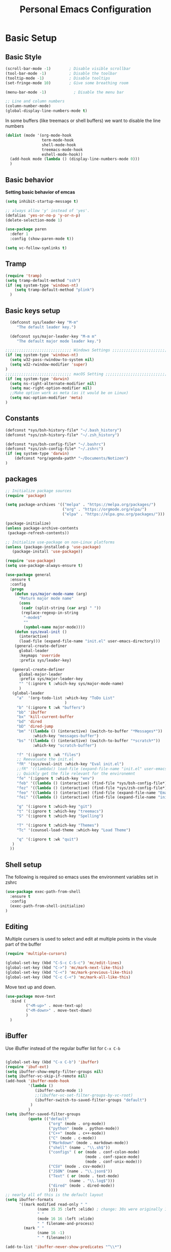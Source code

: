 #+title: Personal Emacs Configuration
#+PROPERTY: header-args:emacs-lisp :tangle ~/.emacs.d/init.el :mkdirp yes

* Basic Setup
** Basic Style
#+begin_src emacs-lisp
  (scroll-bar-mode -1)        ; Disable visible scrollbar
  (tool-bar-mode -1)          ; Disable the toolbar
  (tooltip-mode -1)           ; Disable tooltips
  (set-fringe-mode 10)        ; Give some breathing room

  (menu-bar-mode -1)            ; Disable the menu bar

  ;; Line and column numbers
  (column-number-mode)
  (global-display-line-numbers-mode t)
#+end_src

In some buffers (like treemacs or shell buffers) we want to disable the line numbers 


#+begin_src emacs-lisp
  (dolist (mode '(org-mode-hook
                  term-mode-hook
                  shell-mode-hook
                  treemacs-mode-hook
                  eshell-mode-hook))
    (add-hook mode (lambda () (display-line-numbers-mode 0)))
    )
#+end_src

** Basic behavior

**Setting basic behavior of emcas**

#+begin_src emacs-lisp
  (setq inhibit-startup-message t)

  ;; always allow 'y' instead of 'yes'.
  (defalias 'yes-or-no-p 'y-or-n-p)
  (delete-selection-mode 1)

  (use-package paren
    :defer 1
    :config (show-paren-mode t))

  (setq vc-follow-symlinks t)
#+end_src

** Tramp

#+begin_src emacs-lisp
  (require 'tramp)
  (setq tramp-default-method "ssh")
  (if (eq system-type 'windows-nt)
      (setq tramp-default-method "plink")
    )
#+end_src

** Basic keys setup

#+begin_src emacs-lisp
  (defconst sys/leader-key "M-m"
     "The default leader key.")

  (defconst sys/major-leader-key "M-m m"
     "The default major mode leader key.")

;;;;;;;;;;;;;;;;;;;;;;;;;;;;; Windows Settings ;;;;;;;;;;;;;;;;;;;;;;;;;;;;;
(if (eq system-type 'windows-nt)
  (setq w32-pass-rwindow-to-system nil)
  (setq w32-rwindow-modifier 'super)
)
;;;;;;;;;;;;;;;;;;;;;;;;;;;;; macOS Setting ;;;;;;;;;;;;;;;;;;;;;;;;;;;;;;;;;;;
(if (eq system-type 'darwin) 
  (setq ns-right-alternate-modifier nil)
  (setq mac-right-option-modifier nil)
  ;;Make option work as meta (as it would be on Linux)
  (setq mac-option-modifier 'meta)
)
#+end_src

** Constants

#+begin_src emacs-lisp
  (defconst *sys/bsh-history-file* "~/.bash_history")
  (defconst *sys/zsh-history-file* "~/.zsh_history")

  (defconst *sys/bsh-config-file* "~/.bashrc")
  (defconst *sys/zsh-config-file* "~/.zshrc")
  (if (eq system-type 'darwin) 
      (defconst *org/agenda-path* "~/Documents/Notizen")
  )
#+end_src

** packages
#+begin_src emacs-lisp
    ;; Initialize package sources
    (require 'package)

    (setq package-archives '(("melpa" . "https://melpa.org/packages/")
                             ("org" . "https://orgmode.org/elpa/")
                             ("elpa" . "https://elpa.gnu.org/packages/")))

    (package-initialize)
    (unless package-archive-contents
     (package-refresh-contents))

    ;; Initialize use-package on non-Linux platforms
    (unless (package-installed-p 'use-package)
       (package-install 'use-package))

    (require 'use-package)
    (setq use-package-always-ensure t)

    (use-package general
      :ensure t
      :config
      (progn
        (defun sys/major-mode-name (arg)
          "Return major mode name"
          (cons
           (cadr (split-string (car arg) " "))
           (replace-regexp-in-string
            "-mode$"
            ""
            (symbol-name major-mode))))
        (defun sys/eval-init ()
          (interactive)
          (load-file (expand-file-name "init.el" user-emacs-directory)))
        (general-create-definer
          global-leader
          :keymaps 'override
          :prefix sys/leader-key)

       (general-create-definer
          global-major-leader
          :prefix sys/major-leader-key
          "" '(:ignore t :which-key sys/major-mode-name)
          )
       (global-leader
         "a"  '(org-todo-list :which-key "ToDo List"
                              )
         "b" '(:ignore t :wk "buffers")
         "bb" 'ibuffer
         "bx" 'kill-current-buffer
         "bd" 'dired
         "bD" 'dired-jump
         "bm" '((lambda () (interactive) (switch-to-buffer "*Messages*"))
                :which-key "messages-buffer")
         "bs" '((lambda () (interactive) (switch-to-buffer "*scratch*"))
                :which-key "scratch-buffer")

         "f" '(:ignore t :wk "files")
         ;; Reevaluate the init.el
         "fR" '(sys/eval-init :which-key "Eval init.el")
         ;;fR" '((lambda() load-file (expand-file-name "init.el" user-emacs-directory)) :which-key "Eval init.el") ;
         ;; Quickly get the file relevant for the environemnt 
         "fe" '(:ignore t :which-key "env")
         "feb" '((lambda () (interactive) (find-file *sys/bsh-config-file*)) :which-key ".bashrc")
         "fez" '((lambda () (interactive) (find-file *sys/zsh-config-file*)) :which-key ".zshrc")
         "feo" '((lambda () (interactive) (find-file (expand-file-name "Emacs.org" user-emacs-directory))) :which-key "Emacs.org")
         "fei" '((lambda () (interactive) (find-file (expand-file-name "init.el" user-emacs-directory))) :which-key "init.el")

         "g" '(:ignore t :which-key "git")
         "t" '(:ignore t :which-key "treemacs")
         "S" '(:ignore t :which-key "Spelling")

         "T" '(:ignore t :which-key "Themes")
         "Tc" '(counsel-load-theme :which-key "Load Theme")

         "q" '(:ignore t :wk "quit")
       )
      ))
#+end_src

** Shell setup

The following is required so emacs uses the environment variables set in zshrc

#+begin_src emacs-lisp
(use-package exec-path-from-shell
  :ensure t
  :config
  (exec-path-from-shell-initialize)
)
#+end_src

** Editing

Multiple cursers is used to select and edit at multiple points in the visule part of the buffer

#+begin_src emacs-lisp
  (require 'multiple-cursors)

  (global-set-key (kbd "C-S-c C-S-c") 'mc/edit-lines)
  (global-set-key (kbd "C->") 'mc/mark-next-like-this)
  (global-set-key (kbd "C-<") 'mc/mark-previous-like-this)
  (global-set-key (kbd "C-c C-<") 'mc/mark-all-like-this)
#+end_src

Move text up and down. 

#+begin_src emacs-lisp
  (use-package move-text
    :bind (
           ("<M-up>" . move-text-up)
           ("<M-down>" . move-text-down)
           )
    )
#+end_src

** iBuffer

Use iBuffer instead of the regular buffer list for =C-x C-b=

#+begin_src emacs-lisp

  (global-set-key (kbd "C-x C-b") 'ibuffer)
  (require 'ibuf-ext)
  (setq ibuffer-show-empty-filter-groups nil)
  (setq ibuffer-vc-skip-if-remote nil)
  (add-hook 'ibuffer-mode-hook
            '(lambda ()
               (ibuffer-auto-mode 1)
               ;;(ibuffer-vc-set-filter-groups-by-vc-root)
               (ibuffer-switch-to-saved-filter-groups "default")
             )
            )
  (setq ibuffer-saved-filter-groups
            (quote (("default"
                     ("org" (mode . org-mode)) 
                     ("python" (mode . python-mode))
                     ("C++" (mode . c++-mode))
                     ("C" (mode . c-mode))	    
                     ("Markdown" (mode . markdown-mode))
                     ("shell" (name . "\\.sh$"))
                     ("configs" ( or (mode . conf-colon-mode)
                                     (mode . conf-space-mode)
                                     (mode . conf-unix-mode)))
                     ("CSV" (mode . csv-mode))
                     ("JSON" (name . "\\.json$"))
                     ("Text" ( or (mode . text-mode)
                              (name . "\\.log$")))
                     ("dired" (mode . dired-mode))
                     ))))
  ;; nearly all of this is the default layout
  (setq ibuffer-formats 
        '((mark modified read-only " "
                (name 35 35 :left :elide) ; change: 30s were originally 18s
                " "
                (mode 16 16 :left :elide)
                " " filename-and-process)
          (mark " "
                (name 16 -1)
                " " filename)))

  (add-to-list 'ibuffer-never-show-predicates "^\\*")
#+end_src

* Visuals
** Doom mod line

Run =M-x all-the-icons-install-fonts= on first setup

#+begin_src emacs-lisp
  (use-package doom-modeline
    :defer t
    :config
    (setq doom-modeline-icon (display-graphic-p)
            doom-modeline-height 10
            doom-modeline-buffer-file-name-style 'relative-to-project
            doom-modeline-enable-word-count t
            doom-modeline-continuous-word-count-modes '(markdown-mode org-mode)
            doom-modeline-buffer-encoding nil)
    :hook
    (after-init . doom-modeline-mode)
  )
#+end_src

** Themes

#+begin_src emacs-lisp
  (use-package doom-themes
    :init (load-theme 'doom-dracula t)
    :config
    (setq doom-themes-enable-bold t ; if nil, bold is universally disabled
          doom-themes-enable-italic t ; if nil, italics is universally disabled
          )
    (doom-themes-org-config)
    (doom-themes-treemacs-config)
    :general
    (global-leader 
      "T1" '((lambda () (interactive)
               (load-theme 'doom-one t))
             :which-key "doom-one")
      "T2" '((lambda () (interactive)
               (load-theme 'doom-one-light t))
             :which-key "doom-one-light")
      "T3" '((lambda () (interactive)
               (load-theme 'doom-dracula t))
             :which-key "doom-dracula")
      "T4" '((lambda () (interactive)
               (load-theme 'doom-ayu-light t))
             :which-key "doom-ayu-light")
      )
    )
  (use-package base16-theme
    :general
    (global-leader
      "T5" '((lambda () (interactive)
               (load-theme 'base16-solarflare t))
             :which-key "solarflare")
      )
    )
#+end_src

** Other stuff

#+begin_src emacs-lisp
(use-package solaire-mode
  :defer t)
#+end_src

* General helpful stuff

** which-key
#+begin_src emacs-lisp
(use-package which-key
  :init (which-key-mode)
  :diminish which-key-mode
  :config (setq which-key-idle-delay 0.3)
  )
#+end_src

** restart-emcas

#+begin_src emacs-lisp
(use-package restart-emacs
  :defer t
  :general
  (global-leader
    "qq" '(save-buffers-kill-terminal :wk "quit Emacs")
    "qR" '(restart-emacs :wk "restart Emacs"))
    ;; "qr" '((restart-emacs (list "--resume-layouts")) :wk "restart Emacs (resume layouts)"))
  )
#+end_src

* Ivy

Setting up =Ivy= and =Counsel=. =Ivy-rich= add an extra column to the ivy buffer

#+begin_src emacs-lisp
  (use-package ivy
    :diminish
    :bind (("C-s" . swiper)
           :map ivy-minibuffer-map
           ;;("TAB" . ivy-alt-done)	
           ("C-l" . ivy-alt-done)
           ("C-j" . ivy-next-line)
           ("C-k" . ivy-previous-line)
           :map ivy-switch-buffer-map
           ("C-k" . ivy-previous-line)
           ("C-l" . ivy-done)
           ("C-d" . ivy-switch-buffer-kill)
           :map ivy-reverse-i-search-map
           ("C-k" . ivy-previous-line)
           ("C-d" . ivy-reverse-i-search-kill))
    :config
    (ivy-mode 1))

  (use-package ivy-rich
    :init
    (ivy-rich-mode 1))


  (use-package counsel
    :bind (("C-M-j" . 'counsel-switch-buffer)
           :map minibuffer-local-map
           ("C-r" . 'counsel-minibuffer-history)
           )
    :config
    (counsel-mode 1))
#+end_src

* Company

#+begin_src emacs-lisp
 (use-package company
   :hook ((prog-mode) . company-mode)
   :diminish
   :general
   (general-def company-active-map
     "C-k" 'company-select-previous
     "C-j" 'company-select-next
     "<tab>" 'company-complete-common-or-cycle
     "S-<tab>" 'company-select-previous
     ;;for x11 https://emacs.stackexchange.com/a/53469
     "S-<iso-lefttab>" 'company-select-previous)
   :config
   (progn
 
     (defun add-yasnippet-backend (backend)
	"Add company-yasnippet backend to given company backend"
	(if (and (listp backend) (member 'company-yasnippet backend))
	    backend
	  (append (if (consp backend) backend (list backend))
		  '(:with company-yasnippet))))
 
     ;; add yasnippet-backend to all company backends
     (setq company-backends (mapcar #'add-yasnippet-backend company-backends))
 
     (setq company-tooltip-align-annotations t
	    company-idle-delay 0.1
	    company-show- t
	    company-dabbrev-ignore-case nil
	    company-dabbrev-downcase nil
	    company-minimum-prefix-length 2
	    company-require-match nil)
     )
   )
#+end_src

Company-statistics is an extension to company which keeps track of completions to rank the displayed list

#+begin_src emacs-lisp
  (use-package company-statistics
       :defer t
       :init
       (progn
         (add-hook 'company-mode-hook 'company-statistics-mode)))
#+end_src

Company-box is a company backend with icons

#+begin_src emacs-lisp
  (use-package company-box
    :if (display-graphic-p)
    :after company
    :hook (company-mode . company-box-mode))
#+end_src

* Markup
** Org
*** Basics
#+begin_src emacs-lisp
  (defun efs/org-mode-setup ()
    (org-indent-mode)
    )
  (use-package org
    :defer t
    :hook (org-mode . efs/org-mode-setup)
    :general
    (global-major-leader :keymaps 'org-mode-map
      "c" '(org-toggle-checkbox :which-key "Toggle checkbox")
      "I" '(:ignore t :which-key "Instert")
      "It" '(org-insert-structure-template :which-key "Insert template")
      "Il" '(org-insert-link :which-key "Insert Hyperlink")
    )
    )

(use-package org-bullets
  :defer t
  :init
  (add-hook 'org-mode-hook #'(lambda () (org-bullets-mode t))))
#+end_src
*** Agenda

#+begin_src emacs-lisp
(setq org-agenda-files
      (directory-files-recursively (expand-file-name *org/agenda-path*) "^.*\..org")
)
#+end_src

*** Babel
#+begin_src emacs-lisp
  (org-babel-do-load-languages
   'org-babel-load-languages
    '((emacs-lisp . t)
      (python . t)))

  (push '("conf-unix" . conf-unix) org-src-lang-modes)
#+end_src

*** Auto tangle

#+begin_src emacs-lisp
  ;; Automatically tangle our Emacs.org config file when we save it
  (defun efs/org-babel-tangle-config ()
    (when (string-equal (buffer-file-name)
                        (expand-file-name "~/dotfiles/Emacs.org"))
      ;; Dynamic scoping to the rescue
      (let ((org-confirm-babel-evaluate nil))
        (org-babel-tangle))))

  (add-hook 'org-mode-hook (lambda () (add-hook 'after-save-hook #'efs/org-babel-tangle-config)))
#+end_src

** Markdown

#+begin_src emacs-lisp
  (use-package markdown-mode
    :defer t
    :general
    (global-major-leader :keymaps 'markdown-mode-map
    "i" '(:ignore t :wk "instert")
    "il" '(markdown-instert-link :which-key "Insert link"))
  )
#+end_src

* Treemacs

#+begin_src emacs-lisp
    (use-package treemacs 
      :defer t
      :commands (treemacs-select-window
                 treemacs-current-visibility)
      :init
      (progn
        ;; copied from spacemacs
        (defun sys/treemacs-project-toggle ()
          "Toggle and add the current project to treemacs if not already added."
          (interactive)
          (if (eq (treemacs-current-visibility) 'visible)
              (delete-window (treemacs-get-local-window))
            (let ((path (projectile-ensure-project (projectile-project-root)))
                  (name (projectile-project-name)))
              (unless (treemacs-current-workspace)
                (treemacs--find-workspace))
              (treemacs-do-add-project-to-workspace path name)
              (treemacs-select-window)))))
      (progn
        (when (display-graphic-p)
          (require 'all-the-icons)
          (require 'treemacs-all-the-icons)
          (treemacs-load-theme 'all-the-icons)))
      (treemacs)
      :config
      (progn
        (setq treemacs-default-visit-action 'treemacs-visit-node-in-most-recently-used-window)
        (treemacs-follow-mode t))
      :general
      (global-leader
        "tt" '(treemacs :which-key "Open/Close sidebar")
        "ta" '(treemacs-add-project-to-workspace :which-key "Add Project")
        "tw" '(:ignore t :which-key "Workspaces")
        "twc" '(treemacs-create-workspace :which-key "Create Workspace")
        "twr" '(treemacs-remove-workspace :which-key "Remove Workspace")
        "twn" '(treemacs-next-workspace :which-key "Next Workspace")
        "tp" 'sys/treemacs-project-toggle))
#+end_src

* LSP
** lsp-mode

This is the general setup for lsp-mode:
  
#+begin_src emacs-lisp
  (use-package lsp-mode
    ;;:init
    ;; set prefix for lsp-command-keymap (few alternatives - "C-l", "C-c l")
    ;;(setq lsp-keymap-prefix "M-m l")
    :hook (;; replace XXX-mode with concrete major-mode(e. g. python-mode)
           (python-mode . lsp)
           ;; if you want which-key integration
           (lsp-mode . lsp-enable-which-key-integration))
    :commands lsp
    :general
    (global-leader :keymaps '(python-mode-map csharp-mode-map)
      "l" '(:keymap lsp-command-map :wk "lsp"))

    )

  ;; optionally
  (use-package lsp-ui 
    :commands lsp-ui-mode
    :config 
    (setq lsp-ui-doc-show-with-mouse nil
          lsp-ui-doc-show-with-cursor 1 
          )
    )
#+end_src

** pyright

Additional setup for pyright. 
  
#+begin_src emacs-lisp
  (use-package lsp-pyright
    :defer t
    :init
    ;; Set the path to your venvs. I am using pyenv
    (setq lsp-pyright-venv-path (substitute-in-file-name "$HOME/.pyenv/versions"))
    (setq lsp-pyright-venv-directory (substitute-in-file-name "$HOME/.pyenv/versions"))

    ;;:hook (python-mode . sys/lsp-start-pyright)


    :hook (python-mode . (lambda ()
                           (require 'lsp-pyright)
                           (lsp)))  ; or lsp-deferred
    )
#+end_src

* Spelling

#+begin_src emacs-lisp
  (use-package ispell
    :init
    (progn
      ;; env variable is important for hunspell to find
      ;; the dictionary
      (setenv "DICTIONARY" "en_US")
      ;; (add-to-list 'ispell-hunspell-dictionary-alist '("deutsch-hunspell"
      ;;                                                    "[[:alpha:]]"
      ;;                                                    "[^[:alpha:]]"
      ;;                                                    "[']"
      ;;                                                    t
      ;;                                                    ("-d" "de_DE"); Dictionary file name
      ;;                                                    nil
      ;;                                                    iso-8859-1))

      ;; (add-to-list 'ispell-hunspell-dictionary-alist '("english-hunspell"
      ;;                                                    "[[:alpha:]]"
      ;;                                                    "[^[:alpha:]]"
      ;;                                                    "[']"
      ;;                                                    t
      ;;                                                    ("-d" "en_US")
      ;;                                                    nil
      ;;                                                    iso-8859-1))
      (setq ispell-program-name (executable-find "hunspell")
            )))
#+end_src

#+begin_src emacs-lisp
  (use-package flyspell
    :after ispell
    :hook ((prog-mode . flyspell-prog-mode)
             (text-mode . flyspell-mode))
    :config
    (progn
      ;; better performance, see https://www.emacswiki.org/emacs/FlySpell#h5o-3
      (setq flyspell-issue-message-flag nil)))
#+end_src

#+begin_src emacs-lisp
  (use-package flyspell-correct
    :defer t
    :after flyspell
    :general
    (global-leader
      "Sc" '(flyspell-correct-wrapper :which-key "check"))
    )
#+end_src

* Programming
** General

#+begin_src emacs-lisp

#+end_src

Add ident guids
#+begin_src emacs-lisp
  (use-package highlight-indent-guides
    :defer t
    :hook (prog-mode . highlight-indent-guides-mode)
    :if (display-graphic-p)
    :diminish
    :config
    (setq highlight-indent-guides-method 'character)
    (setq highlight-indent-guides-responsive 'top)
    (setq highlight-indent-guides-delay 0)
    (setq highlight-indent-guides-auto-character-face-perc 7)
    )
#+end_src

** Git

magit setup

#+begin_src emacs-lisp
  (use-package magit
    :defer t
    :after (general)
    :general
    (global-leader
      ;;"g" '(:ignore t :which-key "magit")
      "gb"  'magit-blame
      "gi"  'magit-init
      "gs"  'magit-status
      )
    :config
    (transient-bind-q-to-quit))
#+end_src

Gitflow addition to magit

#+begin_src emacs-lisp
  (use-package magit-gitflow
    :defer t
    :init (setq magit-gitflow-popup-key "%")
    ;; TODO add % key to magit-dispatch-popup
    ;; https://magit.vc/manual/magit-popup.html#Customizing-Existing-Popups
    ;; :config
    ;; (progn
    ;;   (magit-define-popup-action 'magit-dispatch-popup
    ;;    "%" "Git Flow" 'magit-gitflow-popup t))
    :hook (magit-mode . magit-gitflow-mode)
    :general
    (general-def magit-mode-map
      "%" 'magit-gitflow-popup)
    )
#+end_src

** Python

#+begin_src emacs-lisp
  (use-package python
    :defer t
    :config
    (progn
      (setq python-prettify-symbols-alist '(("in" . ?∈) ("lambda" . ?λ) ("not in" . ?∉))))
    :hook ((python-mode . semantic-mode)
           (python-mode . prettify-symbols-mode)
           ;;(python-mode . (lambda ()
           ;;     ;; disable project errors on modeline
           ;;     (setq-local lsp-modeline-diagnostics-enable t
           ;;     lsp-headerline-breadcrumb-enable t)))
           )
    :init
    (progn
      (setq semantic-default-submodes nil)
      ))
#+end_src

#+begin_src emacs-lisp
  (use-package importmagic
    :defer t
    :init
    (add-hook 'venv-postactivate-hook  #'importmagic-mode)
    :general
    (global-major-leader :keymaps 'python-mode-map
      "i" '(:ignore t :wk "importmagic")
      "ii" '(importmagic-fix-symbol-at-point :wk "fix import at point")
      "ia" '(importmagic-fix-imports :wk "fix all imports")))
#+end_src

#+begin_src emacs-lisp
  (use-package pytest
    :defer t
    :commands (pytest-one ptytest-module pytest-all)
    :config (add-to-list 'pytest-project-root-files "setup.cfg")
    :general
    (global-major-leader :keymaps 'python-mode-map
      "t" '(:ignore t :which-key "testing")
      "tt" 'pytest-one
      "ta" 'pytest-all
      "tb" 'pytest-module
      )
    )
#+end_src

Code formatting with black

#+begin_src emacs-lisp
  (use-package blacken :defer t :commands blacken-buffer
    ;; only format buffer when in python-mode
    :init (add-hook 'before-save-hook #'(lambda () (when (derived-mode-p 'python-mode)
                                                     (blacken-buffer)
                                                     )))
    )
#+end_src

Sort imports

#+begin_src emacs-lisp
  (use-package py-isort
    :commands py-isort-before-save
    :init
    ;;isort checks if in python-mode
    (add-hook 'before-save-hook 'py-isort-before-save))
#+end_src
